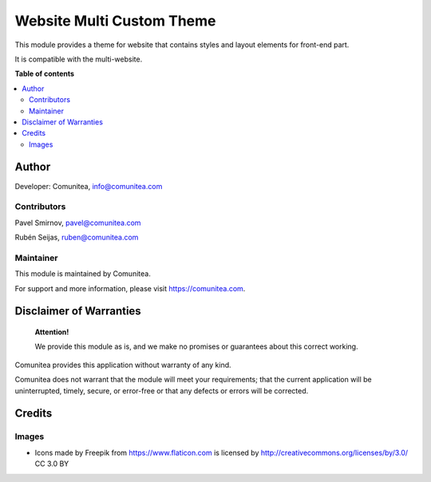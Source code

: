 ==========================
Website Multi Custom Theme
==========================

.. |badge1| image:: https://img.shields.io/badge/maturity-Production-green.png
    :target: https://odoo-community.org/page/development-status
    :alt: Production
.. |badge2| image:: https://img.shields.io/badge/licence-LGPL--3-blue.png
    :target: https://www.gnu.org/licenses/lgpl-3.0-standalone.html
    :alt: License: LGPL-3
.. |badge3| image:: https://img.shields.io/badge/github-Comunitea-gray.png?logo=github
    :target: https://github.com/Comunitea/
    :alt: Comunitea
.. |badge4| image:: https://img.shields.io/badge/github-Comunitea%2FTHEME_NAME-lightgray.png?logo=github
    :target: https://github.com/Comunitea/CMNT_00168_2018_CAN
    :alt: Comunitea / THEME_NAME
.. |badge5| image:: https://img.shields.io/badge/Spanish-Translated-F47D42.png
    :target: https://github.com/Comunitea/THEME_REPO/tree/master/project-addons/THEME_NAME/i18n
    :alt: Spanish Translated

|badge1| |badge2| |badge3| |badge4| |badge5|

This module provides a theme for website that contains styles and layout elements for front-end part.

It is compatible with the multi-website.

**Table of contents**

.. contents::
   :local:

Author
------

Developer: Comunitea, info@comunitea.com

Contributors
~~~~~~~~~~~~

Pavel Smirnov, pavel@comunitea.com

Rubén Seijas, ruben@comunitea.com

Maintainer
~~~~~~~~~~

This module is maintained by Comunitea.

For support and more information, please visit https://comunitea.com.

Disclaimer of Warranties
------------------------

    **Attention!**

    We provide this module as is, and we make no promises or guarantees about this correct working.

Comunitea provides this application without warranty of any kind.

Comunitea does not warrant that the module will meet your requirements;
that the current application will be uninterrupted, timely, secure, or error-free or that any defects or errors will be corrected.

Credits
-------

Images
~~~~~~

* Icons made by Freepik from https://www.flaticon.com is licensed by http://creativecommons.org/licenses/by/3.0/ CC 3.0 BY